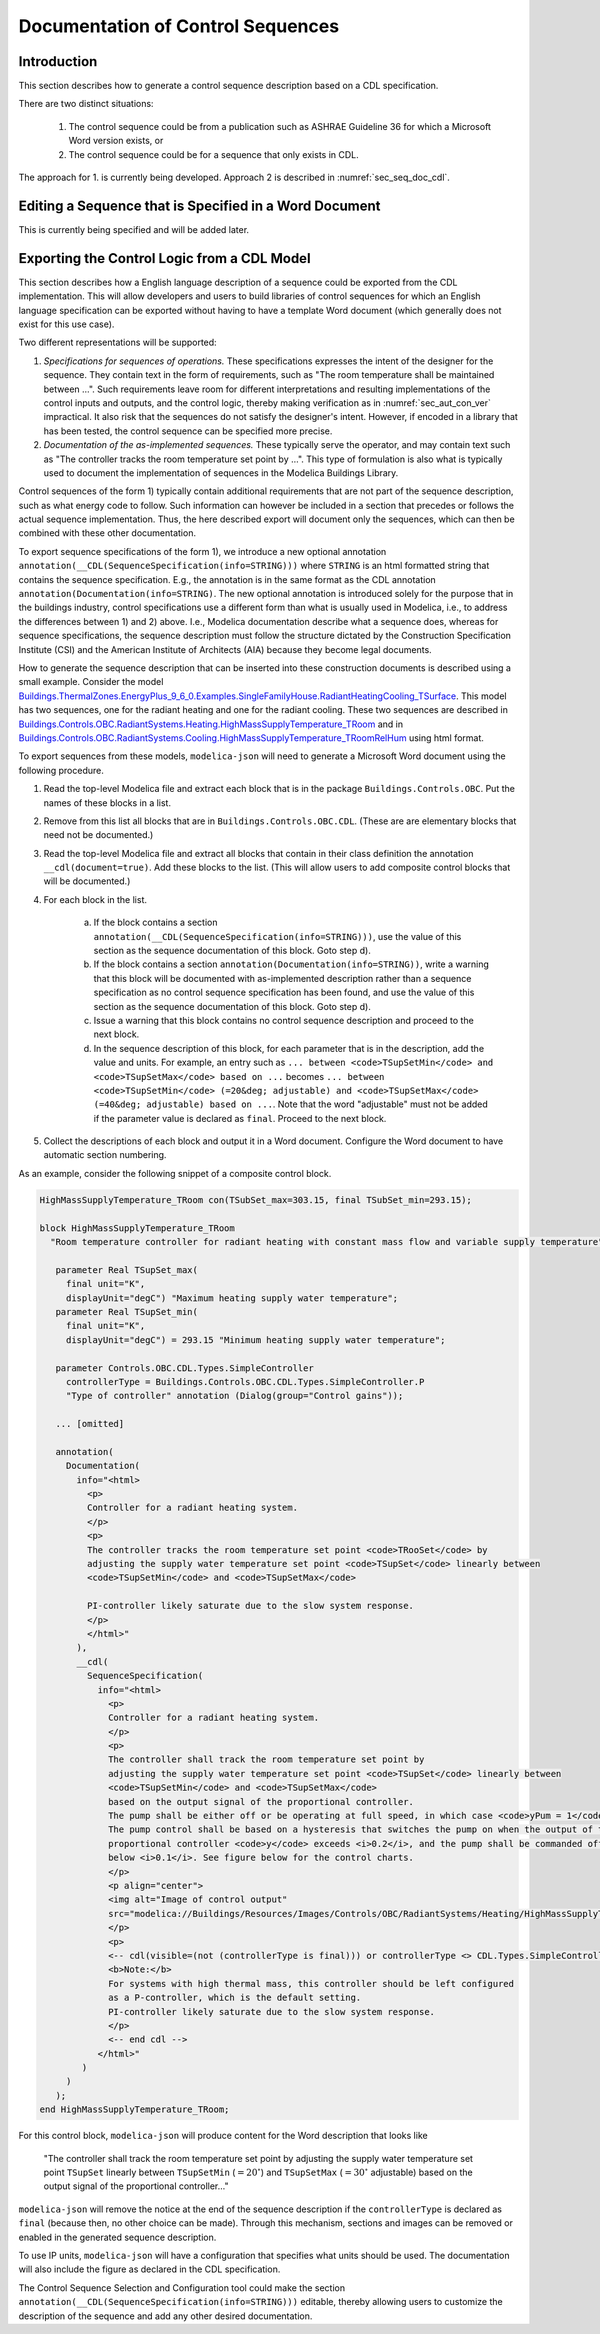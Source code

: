 .. _sec_seq_doc:

Documentation of Control Sequences
----------------------------------

Introduction
^^^^^^^^^^^^

This section describes how to generate a control sequence description
based on a CDL specification.

There are two distinct situations:

  1. The control sequence could be from
     a publication such as ASHRAE Guideline 36 for which a Microsoft Word
     version exists, or
  2. The control sequence could be for a sequence that only exists in CDL.

The approach for 1. is currently being developed.
Approach 2 is described in :numref:`sec_seq_doc_cdl`.

Editing a Sequence that is Specified in a Word Document
^^^^^^^^^^^^^^^^^^^^^^^^^^^^^^^^^^^^^^^^^^^^^^^^^^^^^^^

This is currently being specified and will be added later.


.. _sec_seq_doc_cdl:

Exporting the Control Logic from a CDL Model
^^^^^^^^^^^^^^^^^^^^^^^^^^^^^^^^^^^^^^^^^^^^

This section describes how a English language description of a sequence could be exported
from the CDL implementation.
This will allow developers and users to build libraries of control sequences
for which an English language specification can be exported without having to have
a template Word document (which generally does not exist for this use case).

Two different representations will be supported:

1. *Specifications for sequences of operations.* These specifications expresses the intent of the designer for the sequence.
   They contain text in the form of requirements, such
   as "The room temperature shall be maintained between ...".
   Such requirements leave room for different interpretations and resulting implementations of the control inputs
   and outputs, and the control logic,
   thereby making verification as in :numref:`sec_aut_con_ver` impractical.
   It also risk that the sequences do not satisfy the designer's intent.
   However, if encoded in a library that has been tested, the control sequence can be specified more precise.
2. *Documentation of the as-implemented sequences.* These typically serve the operator, and may contain text such as
   "The controller tracks the room temperature set point by ...".
   This type of formulation is also what is typically used to document the implementation of sequences in
   the Modelica Buildings Library.

Control sequences of the form 1) typically contain additional requirements
that are not part of the sequence description, such as what energy code to follow.
Such information can however be included in a section that precedes or
follows the actual sequence implementation.
Thus, the here described export
will document only the sequences, which can then be combined with these other documentation.

To export sequence specifications of the form 1), we introduce a new optional annotation
``annotation(__CDL(SequenceSpecification(info=STRING)))``
where ``STRING`` is an html formatted string that contains the sequence specification.
E.g., the annotation is in the same format as the CDL annotation
``annotation(Documentation(info=STRING)``.
The new optional annotation is introduced solely for the purpose that in the buildings industry,
control specifications use a different form than what is usually used in Modelica, i.e., to address
the differences between 1) and 2) above.
I.e., Modelica documentation describe what a sequence does, whereas for sequence specifications,
the sequence description must follow the structure dictated by the
Construction Specification Institute (CSI) and the American Institute of Architects (AIA)
because they become legal documents.

How to generate the sequence description that can be inserted into these construction
documents is described using a small example.
Consider the model
`Buildings.ThermalZones.EnergyPlus_9_6_0.Examples.SingleFamilyHouse.RadiantHeatingCooling_TSurface <https://github.com/lbl-srg/modelica-buildings/blob/v10.0.0/Buildings/ThermalZones/EnergyPlus_9_6_0/Examples/SingleFamilyHouse/RadiantHeatingCooling_TSurface.mo>`_.
This model has two sequences,
one for the radiant heating and one for the radiant cooling. These two sequences
are described in
`Buildings.Controls.OBC.RadiantSystems.Heating.HighMassSupplyTemperature_TRoom <https://github.com/lbl-srg/modelica-buildings/blob/v10.0.0/Buildings/Controls/OBC/RadiantSystems/Heating/HighMassSupplyTemperature_TRoom.mo>`_
and in
`Buildings.Controls.OBC.RadiantSystems.Cooling.HighMassSupplyTemperature_TRoomRelHum <https://github.com/lbl-srg/modelica-buildings/blob/v10.0.0/Buildings/Controls/OBC/RadiantSystems/Cooling/HighMassSupplyTemperature_TRoomRelHum.mo>`_
using html format.

To export sequences from these models, ``modelica-json`` will need to generate a
Microsoft Word document using the following procedure.

1. Read the top-level Modelica file and extract each block that is
   in the package ``Buildings.Controls.OBC``. Put the names of these blocks in a list.
2. Remove from this list all blocks that are in ``Buildings.Controls.OBC.CDL``.
   (These are are elementary blocks that need not be documented.)
3. Read the top-level Modelica file and extract all blocks that contain in their class
   definition the annotation ``__cdl(document=true)``. Add these blocks to the list.
   (This will allow users to add composite control blocks that will be documented.)
4. For each block in the list.

     a. If the block contains a section ``annotation(__CDL(SequenceSpecification(info=STRING)))``,
        use the value of this section as the sequence documentation of this block. Goto step d).

     b. If the block contains a section ``annotation(Documentation(info=STRING))``,
        write a warning that this block will be documented with as-implemented description rather than
        a sequence specification as no control sequence specification has been found, and
        use the value of this section as the sequence documentation of this block. Goto step d).

     c. Issue a warning that this block contains no control sequence description and proceed to
        the next block.

     d. In the sequence description of this block, for each parameter that is in the description,
        add the value and units. For example, an entry such as
        ``... between <code>TSupSetMin</code> and <code>TSupSetMax</code> based on ...``
        becomes
        ``... between <code>TSupSetMin</code> (=20&deg; adjustable) and <code>TSupSetMax</code> (=40&deg; adjustable) based on ...``.
        Note that the word "adjustable" must not be added if the parameter value is declared as ``final``.
        Proceed to the next block.

5. Collect the descriptions of each block and output it in a Word document. Configure the Word document to have automatic section numbering.

As an example, consider the following snippet of a composite control block.

.. code-block::

   HighMassSupplyTemperature_TRoom con(TSubSet_max=303.15, final TSubSet_min=293.15);

   block HighMassSupplyTemperature_TRoom
     "Room temperature controller for radiant heating with constant mass flow and variable supply temperature"

      parameter Real TSupSet_max(
        final unit="K",
        displayUnit="degC") "Maximum heating supply water temperature";
      parameter Real TSupSet_min(
        final unit="K",
        displayUnit="degC") = 293.15 "Minimum heating supply water temperature";

      parameter Controls.OBC.CDL.Types.SimpleController
        controllerType = Buildings.Controls.OBC.CDL.Types.SimpleController.P
        "Type of controller" annotation (Dialog(group="Control gains"));

      ... [omitted]

      annotation(
        Documentation(
          info="<html>
            <p>
            Controller for a radiant heating system.
            </p>
            <p>
            The controller tracks the room temperature set point <code>TRooSet</code> by
            adjusting the supply water temperature set point <code>TSupSet</code> linearly between
            <code>TSupSetMin</code> and <code>TSupSetMax</code>

            PI-controller likely saturate due to the slow system response.
            </p>
            </html>"
          ),
          __cdl(
            SequenceSpecification(
              info="<html>
                <p>
                Controller for a radiant heating system.
                </p>
                <p>
                The controller shall track the room temperature set point by
                adjusting the supply water temperature set point <code>TSupSet</code> linearly between
                <code>TSupSetMin</code> and <code>TSupSetMax</code>
                based on the output signal of the proportional controller.
                The pump shall be either off or be operating at full speed, in which case <code>yPum = 1</code>.
                The pump control shall be based on a hysteresis that switches the pump on when the output of the
                proportional controller <code>y</code> exceeds <i>0.2</i>, and the pump shall be commanded off when the output falls
                below <i>0.1</i>. See figure below for the control charts.
                </p>
                <p align="center">
                <img alt="Image of control output"
                src="modelica://Buildings/Resources/Images/Controls/OBC/RadiantSystems/Heating/HighMassSupplyTemperature_TRoom.png"/>
                </p>
                <p>
                <-- cdl(visible=(not (controllerType is final))) or controllerType <> CDL.Types.SimpleController.P -->
                <b>Note:</b>
                For systems with high thermal mass, this controller should be left configured
                as a P-controller, which is the default setting.
                PI-controller likely saturate due to the slow system response.
                </p>
                <-- end cdl -->
              </html>"
           )
        )
      );
   end HighMassSupplyTemperature_TRoom;

For this control block, ``modelica-json`` will produce content for the Word description that looks like

   "The controller shall track the room temperature set point by
   adjusting the supply water temperature set point ``TSupSet`` linearly between
   ``TSupSetMin`` (:math:`=20^\circ`) and ``TSupSetMax`` (:math:`=30^\circ` adjustable)
   based on the output signal of the proportional controller..."

``modelica-json`` will remove the notice at the end of the sequence description
if the ``controllerType`` is
declared as ``final`` (because then, no other choice can be made).
Through this mechanism, sections and images can be removed or enabled in the generated
sequence description.

To use IP units, ``modelica-json`` will have a configuration that specifies what units should be used.
The documentation will also include the figure as declared in the CDL specification.


The Control Sequence Selection and Configuration tool could make the section
``annotation(__CDL(SequenceSpecification(info=STRING)))`` editable, thereby allowing
users to customize the description of the sequence and add any other desired documentation.